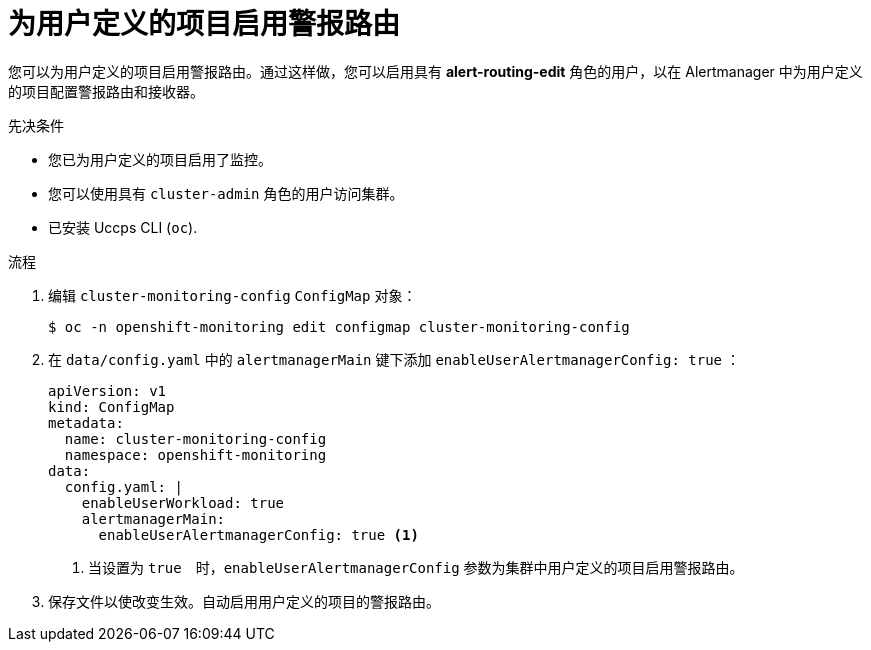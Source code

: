 // Module included in the following assemblies:
//
// * monitoring/enabling-alert-routing-for-user-defined-projects.adoc

:_content-type: PROCEDURE
[id="enabling-alert-routing-for-user-defined-projects_{context}"]
= 为用户定义的项目启用警报路由

[role="_abstract"]
您可以为用户定义的项目启用警报路由。通过这样做，您可以启用具有  **alert-routing-edit** 角色的用户，以在 Alertmanager 中为用户定义的项目配置警报路由和接收器。

.先决条件

* 您已为用户定义的项目启用了监控。
* 您可以使用具有 `cluster-admin` 角色的用户访问集群。
* 已安装 Uccps CLI (`oc`).

.流程

. 编辑 `cluster-monitoring-config` `ConfigMap`  对象：
+
[source,terminal]
----
$ oc -n openshift-monitoring edit configmap cluster-monitoring-config
----
+
. 在 `data/config.yaml` 中的 `alertmanagerMain` 键下添加  `enableUserAlertmanagerConfig: true` ：
+
[source,yaml]
----
apiVersion: v1
kind: ConfigMap
metadata:
  name: cluster-monitoring-config
  namespace: openshift-monitoring
data:
  config.yaml: |
    enableUserWorkload: true
    alertmanagerMain:
      enableUserAlertmanagerConfig: true <1>
----
<1> 当设置为 `true`　时，`enableUserAlertmanagerConfig` 参数为集群中用户定义的项目启用警报路由。
+
. 保存文件以使改变生效。自动启用用户定义的项目的警报路由。
